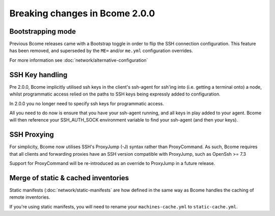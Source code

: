 .. meta::
   :description lang=en: Breaking changes in Bcome 2.0.0

Breaking changes in Bcome 2.0.0
===============================

Bootstrapping mode
------------------

Previous Bcome releases came with a Bootstrap toggle in order to flip the SSH connection configuration. This feature has been removed, and superseded by the ``ME=`` and/or ``me.yml`` configuration overrides.

For more information see :doc:`network/alternative-configuration`

SSH Key handling
----------------

Pre 2.0.0, Bcome implicitly utilised ssh keys in the client's ssh-agent for ssh'ing into (i.e. getting a terminal onto) a node, whilst programmatic access relied on the paths to SSH keys being expressly added to configuration.

In 2.0.0 you no longer need to specify ssh keys for programmatic access.  

All you need to do now is ensure that you have your ssh-agent running, and all keys in play added to your agent.  Bcome will then reference your SSH_AUTH_SOCK environment variable to find your ssh-agent (and then your keys).

SSH Proxying
------------

For simplicity, Bcome now utilises SSH's ProxyJump (-J) syntax rather than ProxyCommand. As such, Bcome requires that all clients and forwarding proxies have an SSH version compatible with ProxyJump, such as OpenSsh >= 7.3

Support for ProxyCommand will be re-introduced as an override to ProxyJump in a future release.

Merge of static & cached inventories
------------------------------------

Static manifests (:doc:`network/static-manifests` are how defined in the same way as Bcome handles the caching of remote inventories.  

If you're using static manifests, you will need to rename your ``machines-cache.yml`` to ``static-cache.yml``.
